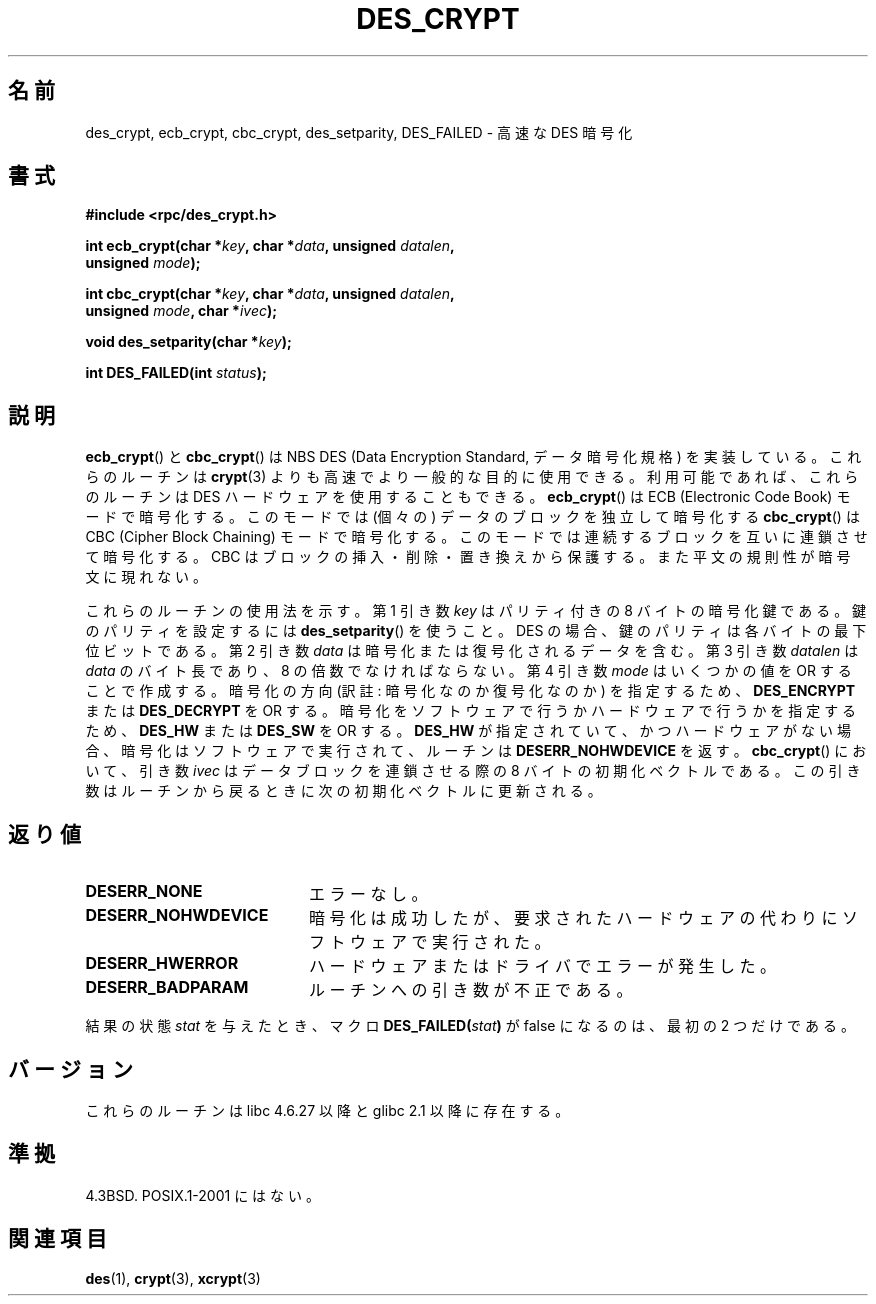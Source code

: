 .\" @(#)des_crypt.3	2.1 88/08/11 4.0 RPCSRC; from 1.16 88/03/02 SMI;
.\"
.\" Taken from libc4 sources, which say:
.\" Copyright (C) 1993 Eric Young - can be distributed under GPL.
.\"
.\" However, the above header line suggests that this file in fact is
.\" Copyright Sun Microsystems, Inc (and is provided for unrestricted use,
.\" see other Sun RPC sources).
.\"
.\"*******************************************************************
.\"
.\" This file was generated with po4a. Translate the source file.
.\"
.\"*******************************************************************
.TH DES_CRYPT 3 2007\-05\-18 "" "Linux Programmer's Manual"
.SH 名前
des_crypt, ecb_crypt, cbc_crypt, des_setparity, DES_FAILED \- 高速な DES 暗号化
.SH 書式
.nf
.\" Sun version
.\" .B #include <des_crypt.h>
\fB#include <rpc/des_crypt.h>\fP
.LP
\fBint ecb_crypt(char *\fP\fIkey\fP\fB, char *\fP\fIdata\fP\fB, unsigned \fP\fIdatalen\fP\fB,\fP
\fB              unsigned \fP\fImode\fP\fB);\fP
.LP
\fBint cbc_crypt(char *\fP\fIkey\fP\fB, char *\fP\fIdata\fP\fB, unsigned \fP\fIdatalen\fP\fB,\fP
\fB              unsigned \fP\fImode\fP\fB, char *\fP\fIivec\fP\fB);\fP
.LP
\fBvoid des_setparity(char *\fP\fIkey\fP\fB);\fP
.LP
\fBint DES_FAILED(int \fP\fIstatus\fP\fB);\fP
.fi
.SH 説明
\fBecb_crypt\fP()  と \fBcbc_crypt\fP()  は NBS DES (Data Encryption Standard,
データ暗号化規格) を実装している。 これらのルーチンは \fBcrypt\fP(3)  よりも高速でより一般的な目的に使用できる。
利用可能であれば、これらのルーチンは DES ハードウェアを使用することもできる。 \fBecb_crypt\fP()  は ECB (Electronic
Code Book) モードで暗号化する。 このモードでは (個々の) データのブロックを独立して暗号化する \fBcbc_crypt\fP()  は CBC
(Cipher Block Chaining) モードで暗号化する。 このモードでは連続するブロックを互いに連鎖させて暗号化する。 CBC
はブロックの挿入・削除・置き換えから保護する。 また平文の規則性が暗号文に現れない。
.LP
これらのルーチンの使用法を示す。 第 1 引き数 \fIkey\fP はパリティ付きの 8 バイトの暗号化鍵である。 鍵のパリティを設定するには
\fBdes_setparity\fP()  を使うこと。 DES の場合、鍵のパリティは各バイトの最下位ビットである。 第 2 引き数 \fIdata\fP
は暗号化または復号化されるデータを含む。 第 3 引き数 \fIdatalen\fP は \fIdata\fP のバイト長であり、8 の倍数でなければならない。 第
4 引き数 \fImode\fP はいくつかの値を OR することで作成する。 暗号化の方向 (訳註: 暗号化なのか復号化なのか) を指定するため、
\fBDES_ENCRYPT\fP または \fBDES_DECRYPT\fP を OR する。 暗号化をソフトウェアで行うかハードウェアで行うかを指定するため、
\fBDES_HW\fP または \fBDES_SW\fP を OR する。 \fBDES_HW\fP が指定されていて、かつハードウェアがない場合、
暗号化はソフトウェアで実行されて、ルーチンは \fBDESERR_NOHWDEVICE\fP を返す。 \fBcbc_crypt\fP()  において、引き数
\fIivec\fP はデータブロックを連鎖させる際の 8 バイトの初期化ベクトルである。 この引き数はルーチンから戻るときに次の初期化ベクトルに更新される。
.SH 返り値
.PD 0
.TP  20
\fBDESERR_NONE\fP
エラーなし。
.TP 
\fBDESERR_NOHWDEVICE\fP
暗号化は成功したが、要求されたハードウェアの代わりにソフトウェアで実行された。
.TP 
\fBDESERR_HWERROR\fP
ハードウェアまたはドライバでエラーが発生した。
.TP 
\fBDESERR_BADPARAM\fP
ルーチンへの引き数が不正である。
.PD
.LP
.\" .BR DES_FAILED\c
.\" .BR ( stat )
.\" So far the Sun page
.\" Some additions - aeb
結果の状態 \fIstat\fP を与えたとき、マクロ \fBDES_FAILED(\fP\fIstat\fP\fB)\fP が false になるのは、最初の 2
つだけである。
.SH バージョン
これらのルーチンは libc 4.6.27 以降と glibc 2.1 以降に存在する。
.SH 準拠
4.3BSD. POSIX.1\-2001 にはない。
.SH 関連項目
\fBdes\fP(1), \fBcrypt\fP(3), \fBxcrypt\fP(3)
